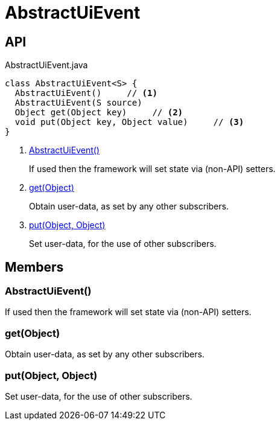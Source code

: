 = AbstractUiEvent
:Notice: Licensed to the Apache Software Foundation (ASF) under one or more contributor license agreements. See the NOTICE file distributed with this work for additional information regarding copyright ownership. The ASF licenses this file to you under the Apache License, Version 2.0 (the "License"); you may not use this file except in compliance with the License. You may obtain a copy of the License at. http://www.apache.org/licenses/LICENSE-2.0 . Unless required by applicable law or agreed to in writing, software distributed under the License is distributed on an "AS IS" BASIS, WITHOUT WARRANTIES OR  CONDITIONS OF ANY KIND, either express or implied. See the License for the specific language governing permissions and limitations under the License.

== API

[source,java]
.AbstractUiEvent.java
----
class AbstractUiEvent<S> {
  AbstractUiEvent()     // <.>
  AbstractUiEvent(S source)
  Object get(Object key)     // <.>
  void put(Object key, Object value)     // <.>
}
----

<.> xref:#AbstractUiEvent_[AbstractUiEvent()]
+
--
If used then the framework will set state via (non-API) setters.
--
<.> xref:#get_Object[get(Object)]
+
--
Obtain user-data, as set by any other subscribers.
--
<.> xref:#put_Object_Object[put(Object, Object)]
+
--
Set user-data, for the use of other subscribers.
--

== Members

[#AbstractUiEvent_]
=== AbstractUiEvent()

If used then the framework will set state via (non-API) setters.

[#get_Object]
=== get(Object)

Obtain user-data, as set by any other subscribers.

[#put_Object_Object]
=== put(Object, Object)

Set user-data, for the use of other subscribers.
